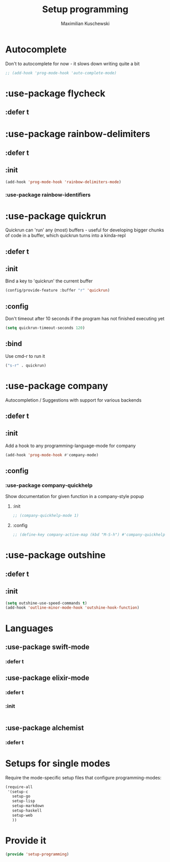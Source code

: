 #+TITLE: Setup programming
#+DESCRIPTION: Setup prog-mode, which is the major mode all programming major modes extend from, and other stuff that has to do with programming
#+AUTHOR: Maximilian Kuschewski
#+PROPERTY: my-file-type emacs-config-package

* Autocomplete
Don't to autocomplete for now - it slows down writing quite a bit
#+begin_src emacs-lisp
;; (add-hook 'prog-mode-hook 'auto-complete-mode)
#+end_src
* :use-package flycheck
** :defer t
* :use-package rainbow-delimiters
** :defer t
** :init
#+begin_src emacs-lisp
(add-hook 'prog-mode-hook 'rainbow-delimiters-mode)
#+end_src
*** :use-package rainbow-identifiers

* :use-package quickrun
Quickrun can 'run' any (most) buffers - useful for developing bigger chunks of
code in a buffer, which quickrun turns into a kinda-repl
** :defer t
** :init
Bind a key to 'quickrun' the current buffer
#+begin_src emacs-lisp
(config/provide-feature :buffer "r" 'quickrun)
#+end_src
** :config
Don't timeout after 10 seconds if the program has not finished executing yet
#+begin_src emacs-lisp
(setq quickrun-timeout-seconds 120)
#+end_src
** :bind
Use cmd-r to run it
#+begin_src emacs-lisp
("s-r" . quickrun)
#+end_src
* :use-package company
Autocompletion / Suggestions with support for various backends
** :defer t
** :init
Add a hook to any programming-language-mode for company
#+begin_src emacs-lisp
(add-hook 'prog-mode-hook #'company-mode)
#+end_src
** :config
*** :use-package company-quickhelp
Show documentation for given function in a company-style popup
**** :init
#+begin_src emacs-lisp
;; (company-quickhelp-mode 1)
#+end_src
**** :config
#+begin_src emacs-lisp
;; (define-key company-active-map (kbd "M-S-h") #'company-quickhelp-manual-begin)
#+end_src
* :use-package outshine
** :defer t
** :init
#+begin_src emacs-lisp
(setq outshine-use-speed-commands t)
(add-hook 'outline-minor-mode-hook 'outshine-hook-function)
#+end_src

* Languages
** :use-package swift-mode
*** :defer t
** :use-package elixir-mode
*** :defer t
*** :init
#+begin_src emacs-lisp

#+end_src
** :use-package alchemist
*** :defer t

* Setups for single modes
Require the mode-specific setup files that configure programming-modes:
#+begin_src emacs-lisp
  (require-all
   '(setup-c
     setup-go
     setup-lisp
     setup-markdown
     setup-haskell
     setup-web
     ))
#+end_src
* Provide it
#+begin_src emacs-lisp
(provide 'setup-programming)
#+end_src
